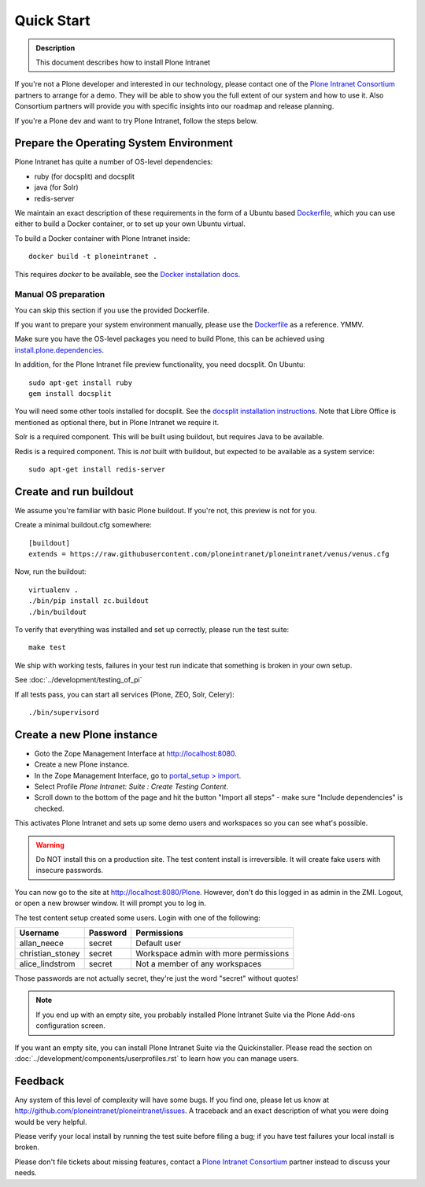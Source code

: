 ===========
Quick Start
===========

.. admonition:: Description

    This document describes how to install Plone Intranet

If you're not a Plone developer and interested in our technology, please contact one of the
`Plone Intranet Consortium`_ partners to arrange for a demo. They will be able to show you 
the full extent of our system and how to use it.
Also Consortium partners will provide you with specific insights into our roadmap and release planning.

If you're a Plone dev and want to try Plone Intranet, follow the steps below.


Prepare the Operating System Environment
----------------------------------------

Plone Intranet has quite a number of OS-level dependencies:

- ruby (for docsplit) and docsplit
- java (for Solr)
- redis-server

We maintain an exact description of these requirements in the form of a Ubuntu
based Dockerfile_, which you can use either to build a Docker container, or to
set up your own Ubuntu virtual.

To build a Docker container with Plone Intranet inside::

  docker build -t ploneintranet .

This requires `docker` to be available, see the `Docker installation docs`_.

Manual OS preparation
~~~~~~~~~~~~~~~~~~~~~

You can skip this section if you use the provided Dockerfile.

If you want to prepare your system environment manually, please use the Dockerfile_ as a reference. YMMV.

Make sure you have the OS-level packages you need to build Plone, this can be
achieved using `install.plone.dependencies`_.

In addition, for the Plone Intranet file preview functionality, you need docsplit.
On Ubuntu::

    sudo apt-get install ruby
    gem install docsplit

You will need some other tools installed for docsplit.  See the
`docsplit installation instructions`_.  Note that Libre Office is
mentioned as optional there, but in Plone Intranet we require it.

Solr is a required component. This will be built using buildout, but requires Java to be available.

Redis is a required component. This is *not* built with buildout, but expected to be available as a system service::

    sudo apt-get install redis-server



Create and run buildout
-----------------------

We assume you're familiar with basic Plone buildout.
If you're not, this preview is not for you.

Create a minimal buildout.cfg somewhere::

  [buildout]
  extends = https://raw.githubusercontent.com/ploneintranet/ploneintranet/venus/venus.cfg

Now, run the buildout::

  virtualenv .
  ./bin/pip install zc.buildout
  ./bin/buildout

To verify that everything was installed and set up correctly, please run the test suite::

  make test

We ship with working tests, failures in your test run indicate that something is broken in your own setup.

See :doc:`../development/testing_of_pi`

If all tests pass, you can start all services (Plone, ZEO, Solr, Celery)::

  ./bin/supervisord



Create a new Plone instance
---------------------------

- Goto the Zope Management Interface at http://localhost:8080.
- Create a new Plone instance.
- In the Zope Management Interface, go to `portal_setup > import`_.
- Select Profile `Plone Intranet: Suite : Create Testing Content`.
- Scroll down to the bottom of the page and hit the button "Import all steps" - make sure "Include dependencies" is checked.

This activates Plone Intranet and sets up some demo users and workspaces so you can see what's possible.

.. warning::

   Do NOT install this on a production site. The test content install is irreversible.
   It will create fake users with insecure passwords.

You can now go to the site at http://localhost:8080/Plone.
However, don't do this logged in as admin in the ZMI.
Logout, or open a new browser window.
It will prompt you to log in. 

The test content setup created some users. Login with one of the following:

================  ================  =====================================
Username          Password          Permissions
================  ================  =====================================
allan_neece       secret            Default user
christian_stoney  secret            Workspace admin with more permissions
alice_lindstrom   secret            Not a member of any workspaces
================  ================  =====================================

Those passwords are not actually secret, they're just the word "secret" without quotes!

.. note::

   If you end up with an empty site, you probably installed Plone Intranet Suite via the Plone Add-ons configuration screen.

If you want an empty site, you can install Plone Intranet Suite via the Quickinstaller. Please read the section on :doc:`../development/components/userprofiles.rst`
to learn how you can manage users.

Feedback
--------

Any system of this level of complexity will have some bugs.
If you find one, please let us know at http://github.com/ploneintranet/ploneintranet/issues.
A traceback and an exact description of what you were doing would be very helpful.

Please verify your local install by running the test suite before filing a bug;
if you have test failures your local install is broken.

Please don't file tickets about missing features, contact a `Plone Intranet Consortium`_ partner instead to discuss your needs.

.. _Plone Intranet Consortium: http://ploneintranet.com
.. _Dockerfile: https://raw.githubusercontent.com/ploneintranet/ploneintranet/master/Dockerfile
.. _Docker installation docs: https://docs.docker.com/installation/
.. _`docsplit installation instructions`: https://documentcloud.github.io/docsplit/
.. _`install.plone.dependencies`: https://github.com/collective/install.plone.dependencies
.. _portal_setup > import: http://localhost:8080/Plone/portal_setup/manage_importSteps

